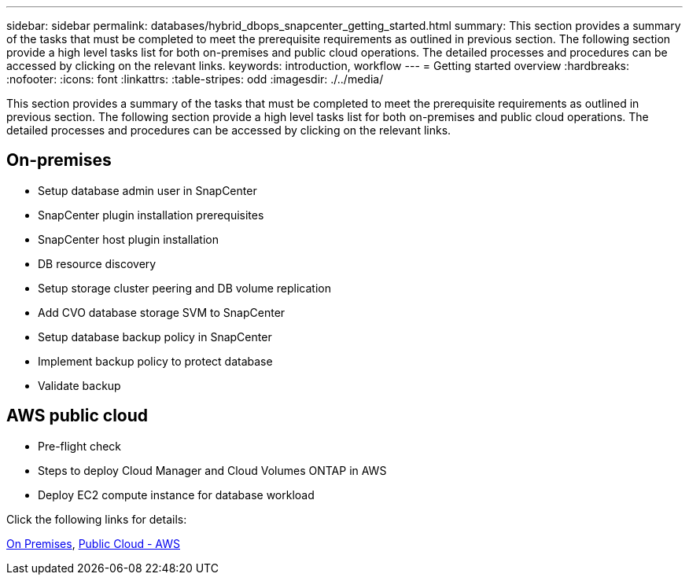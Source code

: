 ---
sidebar: sidebar
permalink: databases/hybrid_dbops_snapcenter_getting_started.html
summary: This section provides a summary of the tasks that must be completed to meet the prerequisite requirements as outlined in previous section. The following section provide a high level tasks list for both on-premises and public cloud operations. The detailed processes and procedures can be accessed by clicking on the relevant links.
keywords: introduction, workflow
---
= Getting started overview
:hardbreaks:
:nofooter:
:icons: font
:linkattrs:
:table-stripes: odd
:imagesdir: ./../media/

[.lead]
This section provides a summary of the tasks that must be completed to meet the prerequisite requirements as outlined in previous section. The following section provide a high level tasks list for both on-premises and public cloud operations. The detailed processes and procedures can be accessed by clicking on the relevant links.

== On-premises

* Setup database admin user in SnapCenter

* SnapCenter plugin installation prerequisites

* SnapCenter host plugin installation

* DB resource discovery

* Setup storage cluster peering and DB volume replication

* Add CVO database storage SVM to SnapCenter

* Setup database backup policy in SnapCenter

* Implement backup policy to protect database

* Validate backup

== AWS public cloud

* Pre-flight check

* Steps to deploy Cloud Manager and Cloud Volumes ONTAP in AWS

* Deploy EC2 compute instance for database workload

Click the following links for details:

link:hybrid_dbops_snapcenter_getting_started_onprem.html[On Premises], link:hybrid_dbops_snapcenter_getting_started_aws.html[Public Cloud - AWS]
